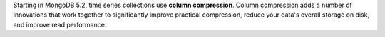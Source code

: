 Starting in MongoDB 5.2, time series collections use **column
compression**. Column compression adds a number of innovations that work
together to significantly improve practical compression, reduce your
data's overall storage on disk, and improve read performance.
